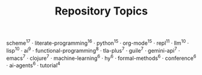 #+TITLE: Repository Topics
#+OPTIONS: ^:{} toc:nil

scheme^{17} · literate-programming^{16} · python^{15} · org-mode^{15} · repl^{11} · llm^{10} · lisp^{10} · ai^{9} · functional-programming^{8} · tla-plus^{7} · guile^{7} · gemini-api^{7} · emacs^{7} · clojure^{7} · machine-learning^{6} · hy^{6} · formal-methods^{6} · conference^{6} · ai-agents^{6} · tutorial^{4}
